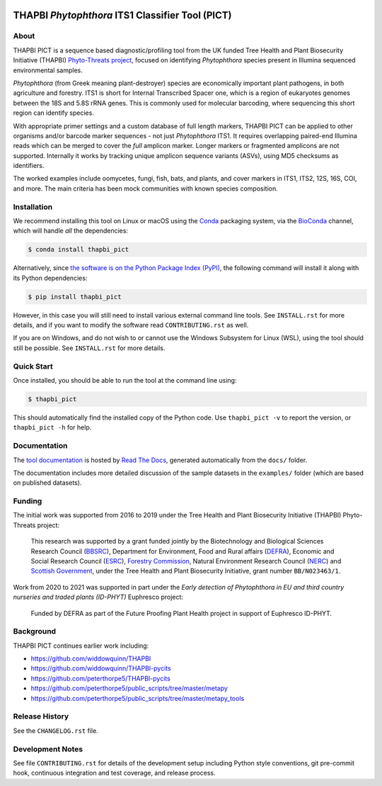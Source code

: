 .. image:: https://zenodo.org/badge/DOI/10.5281/zenodo.4529395.svg
   :alt: Zenodo DOI
   :target: https://doi.org/10.5281/zenodo.4529395
.. image:: https://img.shields.io/github/license/peterjc/thapbi-pict.svg?label=License
   :alt: MIT License
   :target: https://github.com/peterjc/thapbi-pict/blob/master/LICENSE.rst
.. image:: https://results.pre-commit.ci/badge/github/peterjc/thapbi-pict/master.svg
   :target: https://results.pre-commit.ci/latest/github/peterjc/thapbi-pict/master
   :alt: pre-commit.ci status
.. image:: https://img.shields.io/circleci/project/github/peterjc/thapbi-pict/master.svg?label=CI&logo=CircleCI
   :alt: CircleCI status
   :target: https://circleci.com/gh/peterjc/thapbi-pict/tree/master
.. image:: https://img.shields.io/readthedocs/thapbi-pict.svg?label=RTD&logo=read-the-docs
   :alt: Documentation Status
   :target: https://readthedocs.org/projects/thapbi-pict/builds/
.. image:: https://img.shields.io/pypi/v/thapbi_pict.svg?label=PyPI
   :alt: THAPBI PICT on the Python Package Index (PyPI)
   :target: https://pypi.org/project/thapbi-pict/
.. image:: https://img.shields.io/conda/vn/bioconda/thapbi-pict.svg?label=Bioconda
   :alt: THAPBI PICT on BioConda
   :target: https://anaconda.org/bioconda/thapbi-pict
.. image:: https://img.shields.io/badge/Code%20style-black-000000.svg
   :alt: Code style: black
   :target: https://github.com/python/black


THAPBI *Phytophthora* ITS1 Classifier Tool (PICT)
=================================================

About
-----

THAPBI PICT is a sequence based diagnostic/profiling tool from the UK funded
Tree Health and Plant Biosecurity Initiative (THAPBI) `Phyto-Threats project
<https://www.forestresearch.gov.uk/research/global-threats-from-phytophthora-spp/>`_,
focused on identifying *Phytophthora* species present in Illumina sequenced
environmental samples.

*Phytophthora* (from Greek meaning plant-destroyer) species are economically
important plant pathogens, in both agriculture and forestry. ITS1 is short for
Internal Transcribed Spacer one, which is a region of eukaryotes genomes
between the 18S and 5.8S rRNA genes. This is commonly used for molecular
barcoding, where sequencing this short region can identify species.

With appropriate primer settings and a custom database of full length markers,
THAPBI PICT can be applied to other organisms and/or barcode marker sequences
- not just *Phytophthora* ITS1. It requires overlapping paired-end Illumina
reads which can be merged to cover the *full* amplicon marker. Longer markers
or fragmented amplicons are not supported. Internally it works by tracking
unique amplicon sequence variants (ASVs), using MD5 checksums as identifiers.

The worked examples include oomycetes, fungi, fish, bats, and plants, and
cover markers in ITS1, ITS2, 12S, 16S, COI, and more. The main criteria has
been mock communities with known species composition.

Installation
------------

We recommend installing this tool on Linux or macOS using the
`Conda <https://conda.io/>`__ packaging system, via the
`BioConda <https://bioconda.github.io/>`__ channel, which will handle
*all* the dependencies:

.. code:: console

   $ conda install thapbi_pict

Alternatively, since `the software is on the Python Package Index (PyPI)
<https://pypi.org/project/thapbi-pict/>`__, the following command will install
it along with its Python dependencies:

.. code:: console

   $ pip install thapbi_pict

However, in this case you will still need to install various external command
line tools. See ``INSTALL.rst`` for more details, and if you want to modify
the software read ``CONTRIBUTING.rst`` as well.

If you are on Windows, and do not wish to or cannot use the Windows Subsystem
for Linux (WSL), using the tool should still be possible. See ``INSTALL.rst``
for more details.

Quick Start
-----------

Once installed, you should be able to run the tool at the command line
using:

.. code:: console

   $ thapbi_pict

This should automatically find the installed copy of the Python code.
Use ``thapbi_pict -v`` to report the version, or ``thapbi_pict -h`` for
help.

Documentation
-------------

The `tool documentation <https://thapbi-pict.readthedocs.io/>`_ is hosted by
`Read The Docs <https://readthedocs.org/>`_, generated automatically from the
``docs/`` folder.

The documentation includes more detailed discussion of the sample datasets
in the ``examples/`` folder (which are based on published datasets).

Funding
-------

The initial work was supported from 2016 to 2019 under the Tree Health and
Plant Biosecurity Initiative (THAPBI) Phyto-Threats project:

  This research was supported by a grant funded jointly by the
  Biotechnology and Biological Sciences Research Council (`BBSRC
  <https://bbsrc.ukri.org/>`_), Department for Environment, Food and Rural
  affairs (`DEFRA <https://www.gov.uk/government/organisations/department-for-environment-food-rural-affairs>`_),
  Economic and Social Research Council (`ESRC <https://esrc.ukri.org>`_),
  `Forestry Commission <https://www.gov.uk/government/organisations/forestry-commission>`_,
  Natural Environment Research Council (`NERC <https://nerc.ukri.org>`_)
  and `Scottish Government <https://www.gov.scot/>`_, under the Tree
  Health and Plant Biosecurity Initiative, grant number ``BB/N023463/1``.

Work from 2020 to 2021 was supported in part under the *Early detection of
Phytophthora in EU and third country nurseries and traded plants (ID-PHYT)*
Euphresco project:

  Funded by DEFRA as part of the Future Proofing Plant Health project in
  support of Euphresco ID-PHYT.


Background
----------

THAPBI PICT continues earlier work including:

- https://github.com/widdowquinn/THAPBI
- https://github.com/widdowquinn/THAPBI-pycits
- https://github.com/peterthorpe5/THAPBI-pycits
- https://github.com/peterthorpe5/public_scripts/tree/master/metapy
- https://github.com/peterthorpe5/public_scripts/tree/master/metapy_tools

Release History
---------------

See the ``CHANGELOG.rst`` file.

Development Notes
-----------------

See file ``CONTRIBUTING.rst`` for details of the development setup including
Python style conventions, git pre-commit hook, continuous integration and test
coverage, and release process.
